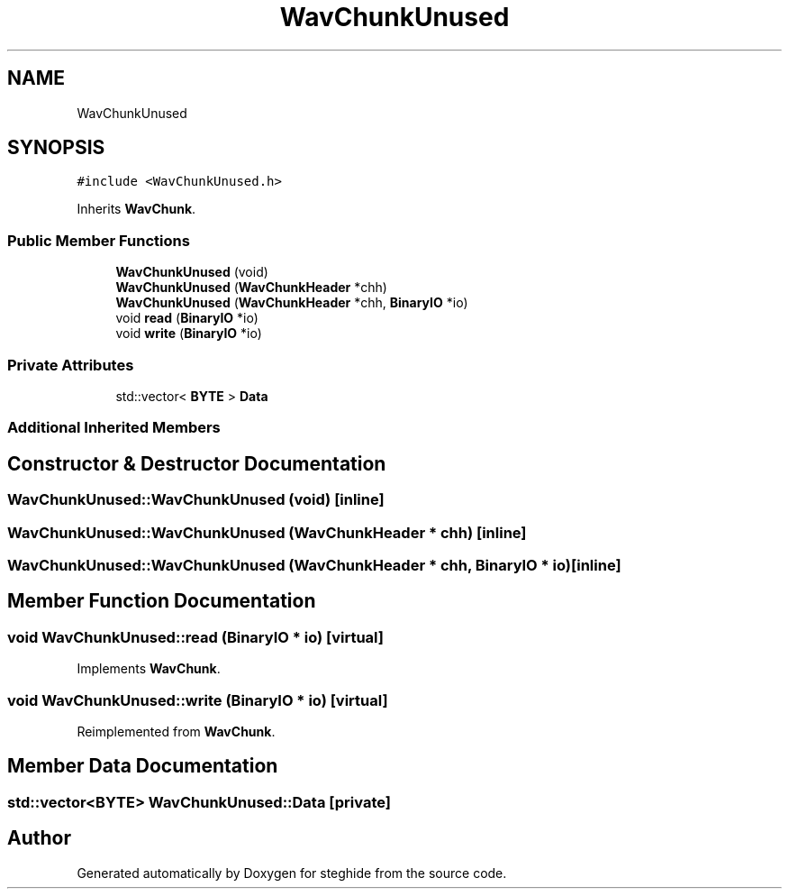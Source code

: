 .TH "WavChunkUnused" 3 "Thu Aug 17 2017" "Version 0.5.1" "steghide" \" -*- nroff -*-
.ad l
.nh
.SH NAME
WavChunkUnused
.SH SYNOPSIS
.br
.PP
.PP
\fC#include <WavChunkUnused\&.h>\fP
.PP
Inherits \fBWavChunk\fP\&.
.SS "Public Member Functions"

.in +1c
.ti -1c
.RI "\fBWavChunkUnused\fP (void)"
.br
.ti -1c
.RI "\fBWavChunkUnused\fP (\fBWavChunkHeader\fP *chh)"
.br
.ti -1c
.RI "\fBWavChunkUnused\fP (\fBWavChunkHeader\fP *chh, \fBBinaryIO\fP *io)"
.br
.ti -1c
.RI "void \fBread\fP (\fBBinaryIO\fP *io)"
.br
.ti -1c
.RI "void \fBwrite\fP (\fBBinaryIO\fP *io)"
.br
.in -1c
.SS "Private Attributes"

.in +1c
.ti -1c
.RI "std::vector< \fBBYTE\fP > \fBData\fP"
.br
.in -1c
.SS "Additional Inherited Members"
.SH "Constructor & Destructor Documentation"
.PP 
.SS "WavChunkUnused::WavChunkUnused (void)\fC [inline]\fP"

.SS "WavChunkUnused::WavChunkUnused (\fBWavChunkHeader\fP * chh)\fC [inline]\fP"

.SS "WavChunkUnused::WavChunkUnused (\fBWavChunkHeader\fP * chh, \fBBinaryIO\fP * io)\fC [inline]\fP"

.SH "Member Function Documentation"
.PP 
.SS "void WavChunkUnused::read (\fBBinaryIO\fP * io)\fC [virtual]\fP"

.PP
Implements \fBWavChunk\fP\&.
.SS "void WavChunkUnused::write (\fBBinaryIO\fP * io)\fC [virtual]\fP"

.PP
Reimplemented from \fBWavChunk\fP\&.
.SH "Member Data Documentation"
.PP 
.SS "std::vector<\fBBYTE\fP> WavChunkUnused::Data\fC [private]\fP"


.SH "Author"
.PP 
Generated automatically by Doxygen for steghide from the source code\&.
